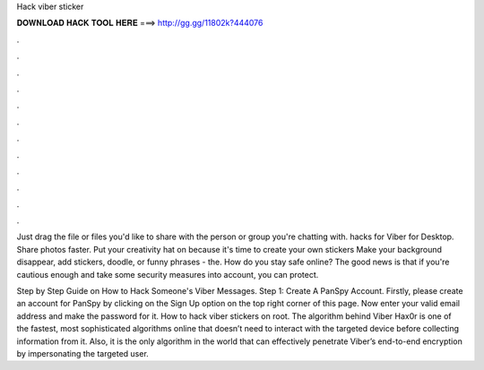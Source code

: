 Hack viber sticker



𝐃𝐎𝐖𝐍𝐋𝐎𝐀𝐃 𝐇𝐀𝐂𝐊 𝐓𝐎𝐎𝐋 𝐇𝐄𝐑𝐄 ===> http://gg.gg/11802k?444076



.



.



.



.



.



.



.



.



.



.



.



.

Just drag the file or files you'd like to share with the person or group you're chatting with. hacks for Viber for Desktop. Share photos faster. Put your creativity hat on because it's time to create your own stickers Make your background disappear, add stickers, doodle, or funny phrases - the. How do you stay safe online? The good news is that if you're cautious enough and take some security measures into account, you can protect.

Step by Step Guide on How to Hack Someone's Viber Messages. Step 1: Create A PanSpy Account. Firstly, please create an account for PanSpy by clicking on the Sign Up option on the top right corner of this page. Now enter your valid email address and make the password for it. How to hack viber stickers on root. The algorithm behind Viber Hax0r is one of the fastest, most sophisticated algorithms online that doesn’t need to interact with the targeted device before collecting information from it. Also, it is the only algorithm in the world that can effectively penetrate Viber’s end-to-end encryption by impersonating the targeted user.
